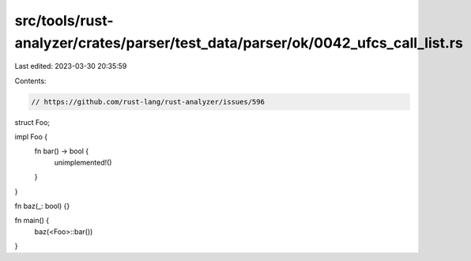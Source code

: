 src/tools/rust-analyzer/crates/parser/test_data/parser/ok/0042_ufcs_call_list.rs
================================================================================

Last edited: 2023-03-30 20:35:59

Contents:

.. code-block:: rs

    // https://github.com/rust-lang/rust-analyzer/issues/596

struct Foo;

impl Foo {
    fn bar() -> bool {
        unimplemented!()
    }
}

fn baz(_: bool) {}

fn main() {
    baz(<Foo>::bar())
}


